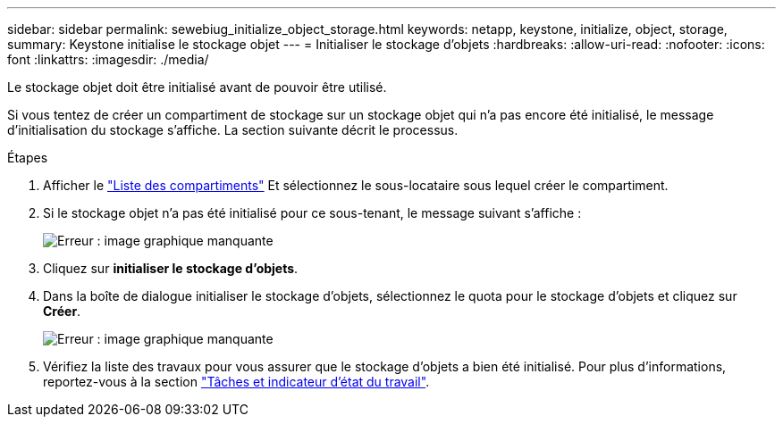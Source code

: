 ---
sidebar: sidebar 
permalink: sewebiug_initialize_object_storage.html 
keywords: netapp, keystone, initialize, object, storage, 
summary: Keystone initialise le stockage objet 
---
= Initialiser le stockage d'objets
:hardbreaks:
:allow-uri-read: 
:nofooter: 
:icons: font
:linkattrs: 
:imagesdir: ./media/


[role="lead"]
Le stockage objet doit être initialisé avant de pouvoir être utilisé.

Si vous tentez de créer un compartiment de stockage sur un stockage objet qui n'a pas encore été initialisé, le message d'initialisation du stockage s'affiche. La section suivante décrit le processus.

.Étapes
. Afficher le link:sewebiug_view_buckets.html#view-buckets["Liste des compartiments"] Et sélectionnez le sous-locataire sous lequel créer le compartiment.
. Si le stockage objet n'a pas été initialisé pour ce sous-tenant, le message suivant s'affiche :
+
image:sewebiug_image31.png["Erreur : image graphique manquante"]

. Cliquez sur *initialiser le stockage d'objets*.
. Dans la boîte de dialogue initialiser le stockage d'objets, sélectionnez le quota pour le stockage d'objets et cliquez sur *Créer*.
+
image:sewebiug_image32.png["Erreur : image graphique manquante"]

. Vérifiez la liste des travaux pour vous assurer que le stockage d'objets a bien été initialisé. Pour plus d'informations, reportez-vous à la section link:sewebiug_netapp_service_engine_web_interface_overview.html#jobs-and-job-status-indicator["Tâches et indicateur d'état du travail"].

